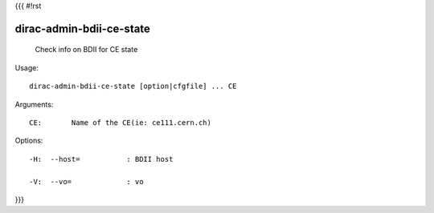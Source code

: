 {{{
#!rst

dirac-admin-bdii-ce-state
@@@@@@@@@@@@@@@@@@@@@@@@@@@@@@

  Check info on BDII for CE state

Usage::

  dirac-admin-bdii-ce-state [option|cfgfile] ... CE

Arguments::

  CE:       Name of the CE(ie: ce111.cern.ch) 

 

Options::

  -H:  --host=           : BDII host 

  -V:  --vo=             : vo 
}}}
